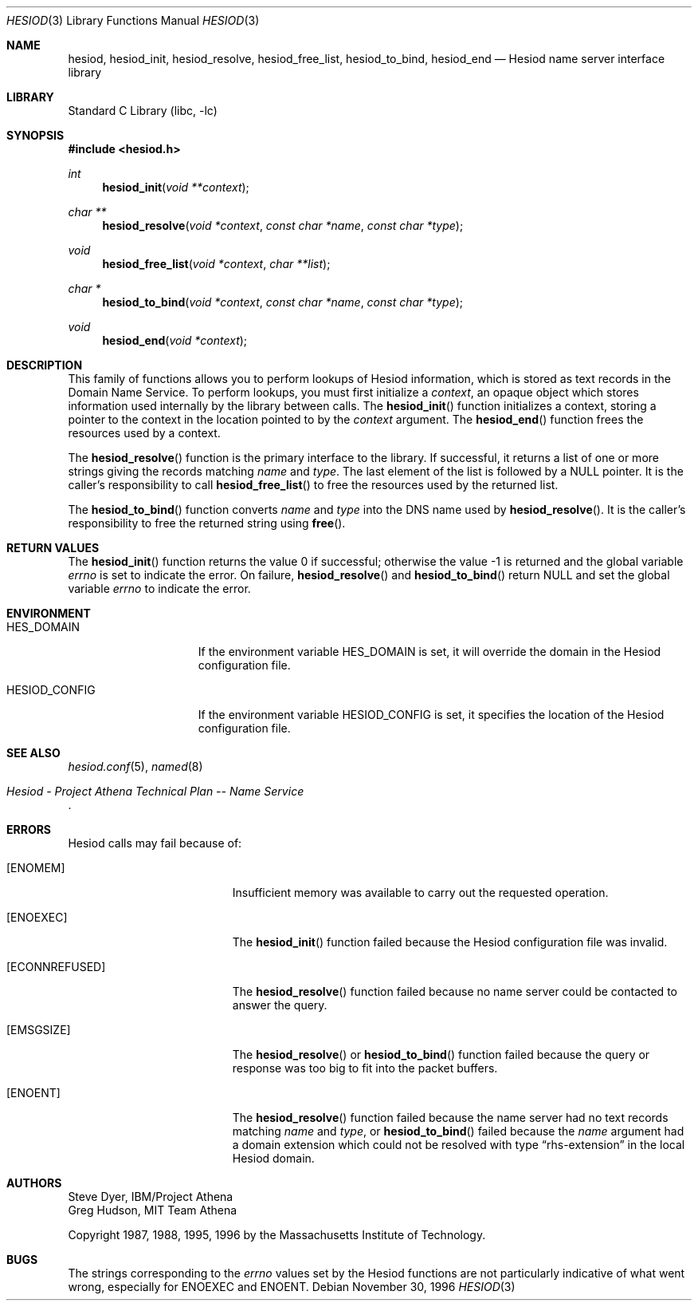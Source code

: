 .\"	$NetBSD: hesiod.3,v 1.1 1999/01/25 03:43:04 lukem Exp $
.\"
.\" from: #Id: hesiod.3,v 1.9.2.1 1997/01/03 21:02:23 ghudson Exp #
.\"
.\" Copyright 1988, 1996 by the Massachusetts Institute of Technology.
.\"
.\" Permission to use, copy, modify, and distribute this
.\" software and its documentation for any purpose and without
.\" fee is hereby granted, provided that the above copyright
.\" notice appear in all copies and that both that copyright
.\" notice and this permission notice appear in supporting
.\" documentation, and that the name of M.I.T. not be used in
.\" advertising or publicity pertaining to distribution of the
.\" software without specific, written prior permission.
.\" M.I.T. makes no representations about the suitability of
.\" this software for any purpose.  It is provided "as is"
.\" without express or implied warranty.
.\"
.\" $FreeBSD: src/lib/libc/net/hesiod.3,v 1.4 2002/12/18 12:45:09 ru Exp $
.\"
.Dd November 30, 1996
.Dt HESIOD 3
.Os
.Sh NAME
.Nm hesiod ,
.Nm hesiod_init ,
.Nm hesiod_resolve ,
.Nm hesiod_free_list ,
.Nm hesiod_to_bind ,
.Nm hesiod_end
.Nd Hesiod name server interface library
.Sh LIBRARY
.Lb libc
.Sh SYNOPSIS
.In hesiod.h
.Ft int
.Fn hesiod_init "void **context"
.Ft char **
.Fn hesiod_resolve "void *context" "const char *name" "const char *type"
.Ft void
.Fn hesiod_free_list "void *context" "char **list"
.Ft char *
.Fn hesiod_to_bind "void *context" "const char *name" "const char *type"
.Ft void
.Fn hesiod_end "void *context"
.Sh DESCRIPTION
This family of functions allows you to perform lookups of Hesiod
information, which is stored as text records in the Domain Name
Service.
To perform lookups, you must first initialize a
.Fa context ,
an opaque object which stores information used internally by the
library between calls.
The
.Fn hesiod_init
function
initializes a context, storing a pointer to the context in the
location pointed to by the
.Fa context
argument.
The
.Fn hesiod_end
function
frees the resources used by a context.
.Pp
The
.Fn hesiod_resolve
function
is the primary interface to the library.
If successful, it returns a
list of one or more strings giving the records matching
.Fa name
and
.Fa type .
The last element of the list is followed by a
.Dv NULL
pointer.
It is the
caller's responsibility to call
.Fn hesiod_free_list
to free the resources used by the returned list.
.Pp
The
.Fn hesiod_to_bind
function
converts
.Fa name
and
.Fa type
into the DNS name used by
.Fn hesiod_resolve .
It is the caller's responsibility to free the returned string using
.Fn free .
.Sh RETURN VALUES
.Rv -std hesiod_init
On failure,
.Fn hesiod_resolve
and
.Fn hesiod_to_bind
return
.Dv NULL
and set the global variable
.Va errno
to indicate the error.
.Sh ENVIRONMENT
.Bl -tag -width HESIOD_CONFIG
.It Ev HES_DOMAIN
If the environment variable
.Ev HES_DOMAIN
is set, it will override the domain in the Hesiod configuration file.
.It Ev HESIOD_CONFIG
If the environment variable
.Ev HESIOD_CONFIG
is set, it specifies the location of the Hesiod configuration file.
.El
.Sh SEE ALSO
.Xr hesiod.conf 5 ,
.Xr named 8
.Rs
.%T "Hesiod - Project Athena Technical Plan -- Name Service"
.Re
.Sh ERRORS
Hesiod calls may fail because of:
.Bl -tag -width Er
.It Bq Er ENOMEM
Insufficient memory was available to carry out the requested
operation.
.It Bq Er ENOEXEC
The
.Fn hesiod_init
function
failed because the Hesiod configuration file was invalid.
.It Bq Er ECONNREFUSED
The
.Fn hesiod_resolve
function
failed because no name server could be contacted to answer the query.
.It Bq Er EMSGSIZE
The
.Fn hesiod_resolve
or
.Fn hesiod_to_bind
function
failed because the query or response was too big to fit into the
packet buffers.
.It Bq Er ENOENT
The
.Fn hesiod_resolve
function
failed because the name server had no text records matching
.Fa name
and
.Fa type ,
or
.Fn hesiod_to_bind
failed because the
.Fa name
argument had a domain extension which could not be resolved with type
.Dq rhs\-extension
in the local Hesiod domain.
.El
.Sh AUTHORS
.An Steve Dyer ,
IBM/Project Athena
.An Greg Hudson ,
MIT Team Athena
.Pp
Copyright 1987, 1988, 1995, 1996 by the Massachusetts Institute of Technology.
.Sh BUGS
The strings corresponding to the
.Va errno
values set by the Hesiod functions are not particularly indicative of
what went wrong, especially for
.Er ENOEXEC
and
.Er ENOENT .
